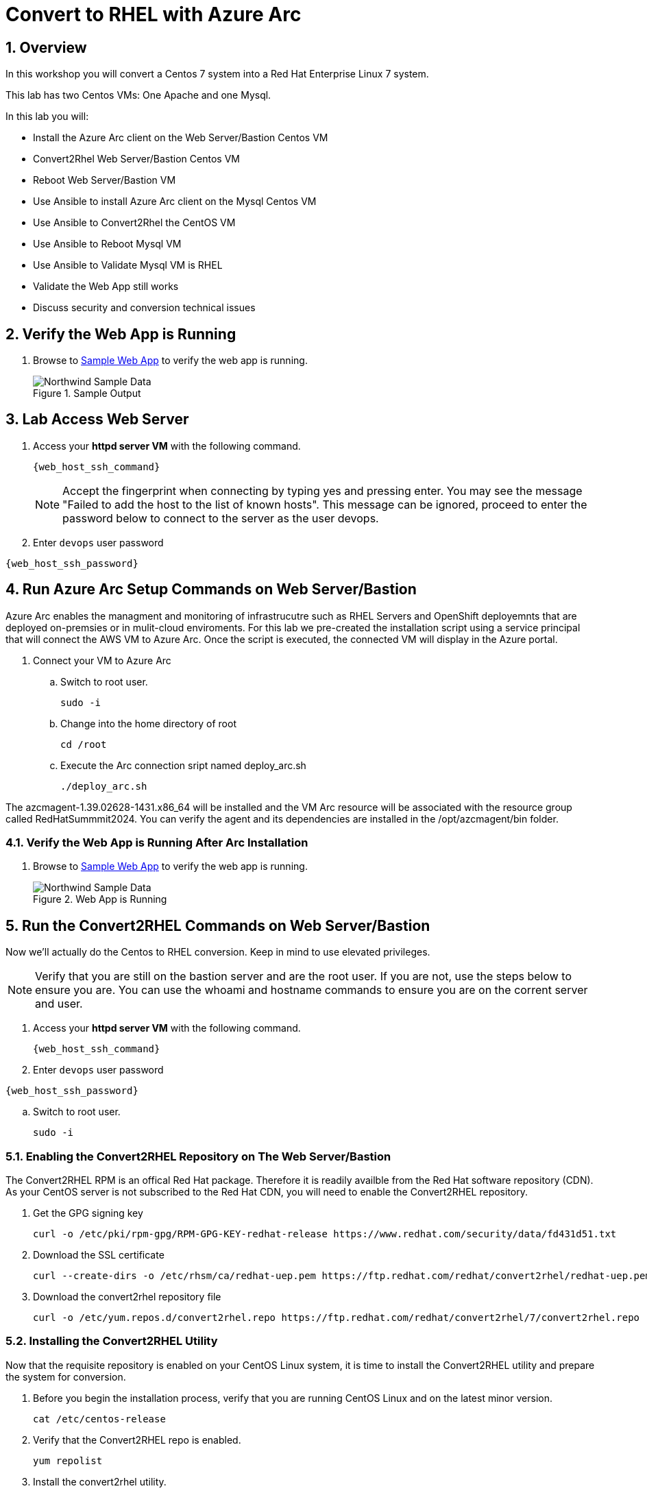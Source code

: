 :numbered:
:web_app: http://{web_app_url}

= Convert to RHEL with Azure Arc

== Overview
In this workshop you will convert a Centos 7 system into a Red Hat Enterprise Linux 7 system.

This lab has two Centos VMs: One Apache and one Mysql.

In this lab you will:

* Install the Azure Arc client on the Web Server/Bastion Centos VM
* Convert2Rhel Web Server/Bastion Centos VM
* Reboot Web Server/Bastion VM
* Use Ansible to install Azure Arc client on the Mysql Centos VM
* Use Ansible to Convert2Rhel the CentOS VM
* Use Ansible to Reboot Mysql VM
* Use Ansible to Validate Mysql VM is RHEL
* Validate the Web App still works
* Discuss security and conversion technical issues

== Verify the Web App is Running

. Browse to {web_app}[Sample Web App^] to verify the web app is running.
+
.Sample Output
+
image::Northwind_Sample_Data.jpg[align=center]

== Lab Access Web Server

. Access your *httpd server VM* with the following command.
+
[source,bash,subs="attributes",role=execute]
----
{web_host_ssh_command}
----
+

NOTE: Accept the fingerprint when connecting by typing yes and pressing enter. You may see the message "Failed to add the host to the list of known hosts". This message can be ignored, proceed to enter the password below to connect to the server as the user devops.

. Enter `devops` user password

[source,bash,subs="attributes",role=execute]
----
{web_host_ssh_password}
----

== Run Azure Arc Setup Commands on Web Server/Bastion

Azure Arc enables the managment and monitoring of infrastrucutre such as RHEL Servers and OpenShift deployemnts that are deployed on-premsies or in mulit-cloud enviroments.
For this lab we pre-created the installation script using a service principal that will connect the AWS VM to Azure Arc.
Once the script is executed, the connected VM will display in the Azure portal.

. Connect your VM to Azure Arc
+
.. Switch to root user.
+
[source,bash,role=execute]
----
sudo -i
----

.. Change into the home directory of root
+
[source,bash,role=execute]
----
cd /root
----

.. Execute the Arc connection sript named deploy_arc.sh
+
[source,bash,role=execute]
----
./deploy_arc.sh
----

The azcmagent-1.39.02628-1431.x86_64 will be installed and the VM Arc resource will be associated with the resource group called RedHatSummmit2024.
You can verify the agent and its dependencies are installed in the /opt/azcmagent/bin folder.

=== Verify the Web App is Running After Arc Installation

. Browse to {web_app}[Sample Web App^] to verify the web app is running.
+
.Web App is Running
+
image::Northwind_Sample_Data.jpg[align=center]

== Run the Convert2RHEL Commands on Web Server/Bastion

Now we'll actually do the Centos to RHEL conversion. Keep in mind to use elevated privileges.

NOTE: Verify that you are still on the bastion server and are the root user. 
If you are not, use the steps below to ensure you are. 
You can use the whoami and hostname commands to ensure you are on the corrent server and user. 

. Access your *httpd server VM* with the following command.
+
[source,bash,subs="attributes",role=execute]
----
{web_host_ssh_command}
----
+

. Enter `devops` user password

[source,bash,subs="attributes",role=execute]
----
{web_host_ssh_password}
----

.. Switch to root user.
+
[source,bash,role=execute]
----
sudo -i
----

=== Enabling the Convert2RHEL Repository on The Web Server/Bastion

The Convert2RHEL RPM is an offical Red Hat package.
Therefore it is readily availble from the Red Hat software repository (CDN).
As your CentOS server is not subscribed to the Red Hat CDN, you will need to enable the Convert2RHEL repository.

. Get the GPG signing key
+
[source,bash,role=execute]
----
curl -o /etc/pki/rpm-gpg/RPM-GPG-KEY-redhat-release https://www.redhat.com/security/data/fd431d51.txt
----

. Download the SSL certificate
+
[source,bash,role=execute]
----
curl --create-dirs -o /etc/rhsm/ca/redhat-uep.pem https://ftp.redhat.com/redhat/convert2rhel/redhat-uep.pem
----

. Download the convert2rhel repository file
+
[source,bash,role=execute]
----
curl -o /etc/yum.repos.d/convert2rhel.repo https://ftp.redhat.com/redhat/convert2rhel/7/convert2rhel.repo
----

=== Installing the Convert2RHEL Utility

Now that the requisite repository is enabled on your CentOS Linux system, it is time to install the Convert2RHEL utility and prepare the system for conversion.

. Before you begin the installation process, verify that you are running CentOS Linux and on the latest minor version.
+
[source,bash,role=execute]
----
cat /etc/centos-release
----

. Verify that the Convert2RHEL repo is enabled.
+
[source,bash,role=execute]
----
yum repolist
----

. Install the convert2rhel utility.
+
[source,bash,role=execute]
----
yum install -y convert2rhel
----

== Run the Convert2RHEL Utility

. Before running the Convert2RHEL utility, you need to tell it to ignore the unknown or incompatible kernel modules.
The Microsoft kernel modules are not known to the conversion system.
Execute the following to put the override flag into your environment permanently.
.. Allow unknown Modules varaible
+
[source,bash,role=execute]
----
echo "export CONVERT2RHEL_ALLOW_UNAVAILABLE_KMODS=1" >> ~/.bashrc
----

.. Skip Tainted Kernel Modules varaible
+
[source,bash,role=execute]
----
echo "export CONVERT2RHEL_TAINTED_KERNEL_MODULE_CHECK_SKIP=1" >> ~/.bashrc
----

.. Skip Kernel Currencey Check varaible
+
[source,bash,role=execute]
----
echo "export CONVERT2RHEL_SKIP_KERNEL_CURRENCY_CHECK=1" >> ~/.bashrc
----

.. Skip Outdated Package Check varaible
+
[source,bash,role=execute]
----
echo "export CONVERT2RHEL_OUTDATED_PACKAGE_CHECK_SKIP=1" >> ~/.bashrc
----

.. Now Load the variable(s) into the active shell
+
[source,bash,role=execute]
----
source ~/.bashrc
----

. In order to automate this process, you need to use activation key in the conversion command.
+
[source,bash,role=execute]
----
convert2rhel --org 12451665 --activationkey convert2rhel -y
----
+
NOTE: This process takes some time!
The above process ask to confirm at several steps.
Adding a `-y` as an argument will automate the input.

. Now that the conversion has been deployed successfully, you will need to reboot the system in order to put the changes into effect.
Reboot is required because the system is now running a Red Hat Enterprise Linux Kernel `kernel-3.10.0-1160.118.1.el7.x86_64`

+
[source,bash,role=execute]
----
reboot
----
+
NOTE: Your connection to the bastion will drop.
After a few minutes, the VM should be up again.
Try to connect again.

. Access your *httpd server/bastion VM* with the following command.
+
[source,bash,subs="attributes",role=execute]
----
{web_host_ssh_command}
----
+
.`devops` user password
[source,bash,subs="attributes",role=execute]
----
{web_host_ssh_password}
----

. Verify the system is running on Red Hat Enterprise Linux.
+
[source,bash,role=execute]
----
cat /etc/redhat-release
----
. Verify that the necessary Red Hat repositories are enabled.
Also, note that none of the old CentOS repos are available.
+
[source,bash,role=execute]
----
yum repolist
----

. Now you can review the logs from the conversion itself.

+
[source,bash,role=execute]
----
less /var/log/convert2rhel/convert2rhel.log
----
+
NOTE: Use the down arrow key or page down key to view more of the log. 
To close the log, simply press the "q" key for quit.
+
. Verify the Web Application still functions by browsing to {web_app}[Sample Web App^] to verify the web app is running.

+
.Sample App still running after convert2rhel
+

image::Northwind_Sample_Data.jpg[]

== Remote Convert to RHEL: Convert the MySQL Host

. Install EPEL and Ansible on Web Server/Bastion
+
[source,bash,role=execute]
----
yum install https://dl.fedoraproject.org/pub/epel/epel-release-latest-7.noarch.rpm -y
yum install -y ansible tmux
----

. Start `tmux` so your session doesn't detach
+
[source,bash,role=execute]
----
tmux
----

. Run the playbook to set up Arc on the Mysql host
+
[source,bash,role=execute]
----
ansible-playbook -v deploy_arc.yaml
----

. Run the playbook to Convert to RHEL the Mysql host
+
[source,bash,role=execute]
----
ansible-playbook -v convert_to_rhel.yaml
----
+
NOTE: This takes just over 15 mintues.
Keep aware of the job, and make sure that the terminal doesn't disconnect.
It shouldn't, but you never know.

== Congratulations!

You have converted from Centos to RHEL, and it's displayed in Arc on the instructors main screen.

. Optional Lab
+
Log into Azure portal.
+
NOTE: In order to log into the Azure portal, you will need user credentials which you can obtain from lab instructors.
+
. Logging into the Azure portal requires the use of Azure Authenticator which can be installed on your mobile device.
. Once logged into the Azure portal you can navigate to a few key areas
+
* Arc resource blade and find the Infrastructure section and click on Machines to find your VM's connected via Azure Arc
+
image::Azure_Arc_Portal_A.png[align=center]
+
* Once you have chosen a specfic VM from the Mahcines list, you can deploy additional extentions sush as Custom Script Extenstion for Linux, assign polices to the VM, or enable Monitor insights which will allow you to view and create reports such as VM performance and workload networkign mapping.
+
image::Azure_Arc_Portal_B.png[align=center]

== Notes from the Field

Convert2Rhel can fail to complete for a varity of reasons, such as 3rd party packages which are not offically supported by Red Hat. In some cases there will be just a simple warning that a specfic package will not be replaced during the conversion process and the converion process will still complete. It is recommneded to check to see if the package that was skipped to ensure proper operation after the conversion and the kernel is updated and loaded.

In other cases the conversion process will initiate a roll back to the state it was before running the conversion. In these cases, you will need to either remidiate the issue such as removing the package, unloading the module from starting or changing enviromental variables that will skip the process in the conversion process.

The most common enviromental variables (Note not recommended for production systems):

** Solution 1: `echo "export CONVERT2RHEL_ALLOW_UNAVAILABLE_KMODS=1" >> ~/.bashrc; source ~/.bashrc`
** Solution 2: `echo "export CONVERT2RHEL_TAINTED_KERNEL_MODULE_CHECK_SKIP=1" >> ~/.bashrc; source ~/.bashrc`
** Solution 3: `echo "export CONVERT2RHEL_SKIP_KERNEL_CURRENCY_CHECK=1" >> ~/.bashrc; source ~/.bashrc`
** Solution 4: `echo "export CONVERT2RHEL_OUTDATED_PACKAGE_CHECK_SKIP=1" >> ~/.bashrc; source ~/.bashrc`
